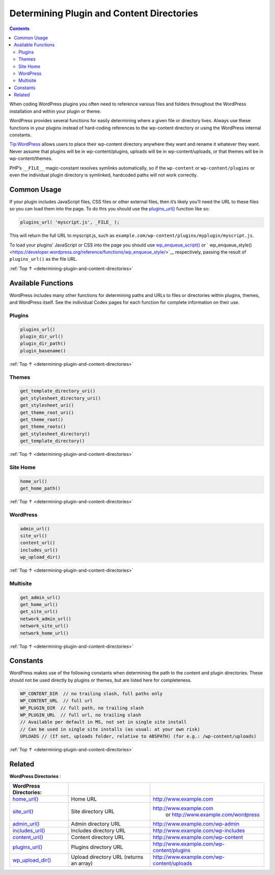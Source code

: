 .. _determining-plugin-and-content-directories:

Determining Plugin and Content Directories
==========================================

.. contents::

When coding WordPress plugins you often need to reference various files
and folders throughout the WordPress installation and within your plugin
or theme.

WordPress provides several functions for easily determining where a
given file or directory lives. Always use these functions in your
plugins instead of hard-coding references to the wp-content directory or
using the WordPress internal constants.

Tip:WordPress allows users to place their wp-content directory anywhere
they want and rename it whatever they want. Never assume that plugins
will be in wp-content/plugins, uploads will be in wp-content/uploads, or
that themes will be in wp-content/themes.

PHP’s ``__FILE__`` magic-constant resolves symlinks automatically, so if
the ``wp-content`` or ``wp-content/plugins`` or even the individual
plugin directory is symlinked, hardcoded paths will not work correctly.

.. _header-n7:

Common Usage
------------

If your plugin includes JavaScript files, CSS files or other external
files, then it’s likely you’ll need the URL to these files so you can
load them into the page. To do this you should use the
`plugins_url() <https://developer.wordpress.org/reference/functions/plugins_url/>`__
function like so:

.. code-block:: php

  plugins_url( 'myscript.js', _FILE_ );

This will return the full URL to myscript.js, such as ``example.com/wp-content/plugins/myplugin/myscript.js``.

To load your plugins’ JavaScript or CSS into the page you should use `wp_enqueue_script() <https://developer.wordpress.org/reference/functions/wp_enqueue_script/>`__
or ` wp_enqueue_style() <https://developer.wordpress.org/reference/functions/wp_enqueue_style/>`__ respectively, passing the result of ``plugins_url()`` as the file URL.

:ref:`Top ↑ <determining-plugin-and-content-directories>`

.. _header-n13:

Available Functions
-------------------

WordPress includes many other functions for determining paths and URLs
to files or directories within plugins, themes, and WordPress itself.
See the individual Codex pages for each function for complete
information on their use.

.. _header-n15:

Plugins
~~~~~~~~

.. code-block:: php

  plugins_url()
  plugin_dir_url()
  plugin_dir_path()
  plugin_basename()

:ref:`Top ↑ <determining-plugin-and-content-directories>`

.. _header-n18:

Themes
~~~~~~~

.. code-block:: php

  get_template_directory_uri()
  get_stylesheet_directory_uri()
  get_stylesheet_uri()
  get_theme_root_uri()
  get_theme_root()
  get_theme_roots()
  get_stylesheet_directory()
  get_template_directory()

:ref:`Top ↑ <determining-plugin-and-content-directories>`

.. _header-n21:

Site Home
~~~~~~~~~~

.. code-block:: php

  home_url()
  get_home_path()

:ref:`Top ↑ <determining-plugin-and-content-directories>`

.. _header-n24:

WordPress
~~~~~~~~~~

.. code-block:: php

  admin_url()
  site_url()
  content_url()
  includes_url()
  wp_upload_dir()

:ref:`Top ↑ <determining-plugin-and-content-directories>`

.. _header-n27:

Multisite
~~~~~~~~~~

.. code-block:: php

  get_admin_url()
  get_home_url()
  get_site_url()
  network_admin_url()
  network_site_url()
  network_home_url()

:ref:`Top ↑ <determining-plugin-and-content-directories>`

.. _header-n30:

Constants
----------

WordPress makes use of the following constants when determining the path
to the content and plugin directories. These should not be used directly
by plugins or themes, but are listed here for completeness.

.. code-block:: php

  WP_CONTENT_DIR  // no trailing slash, full paths only
  WP_CONTENT_URL  // full url
  WP_PLUGIN_DIR  // full path, no trailing slash
  WP_PLUGIN_URL  // full url, no trailing slash
  // Available per default in MS, not set in single site install
  // Can be used in single site installs (as usual: at your own risk)
  UPLOADS // (If set, uploads folder, relative to ABSPATH) (for e.g.: /wp-content/uploads)

:ref:`Top ↑ <determining-plugin-and-content-directories>`

.. _header-n34:

Related
--------

**WordPress Directories** :

========================================================================================== ======================================= ================================================================================================================================
**WordPress Directories**:
========================================================================================== ======================================= ================================================================================================================================
`home_url() <https://developer.wordpress.org/reference/functions/home_url/>`__             Home URL                                `http://www.example.com <http://www.example.com/>`__
`site_url() <https://developer.wordpress.org/reference/functions/site_url/>`__             Site directory URL                      `http://www.example.com <http://www.example.com/>`__
                                                                                                                                    or `http://www.example.com/wordpress <http://www.example.com/wordpress/>`__
`admin_url() <https://developer.wordpress.org/reference/functions/admin_url/>`__           Admin directory URL                     `http://www.example.com/wp-admin <http://www.example.com/wp-admin/>`__
`includes_url() <https://developer.wordpress.org/reference/functions/includes_url/>`__     Includes directory URL                  `http://www.example.com/wp-includes <http://www.example.com/wp-includes/>`__
`content_url() <https://developer.wordpress.org/reference/functions/content_url/>`__       Content directory URL                   `http://www.example.com/wp-content <http://www.example.com/wp-content/>`__
`plugins_url() <https://developer.wordpress.org/reference/functions/plugins_url/>`__       Plugins directory URL                   `http://www.example.com/wp-content/plugins <http://www.example.com/wp-content/plugins/>`__
`wp_upload_dir() <https://developer.wordpress.org/reference/functions/wp_upload_dir/>`__   Upload directory URL (returns an array) `http://www.example.com/wp-content/uploads <http://www.example.com/wp-content/uploads/>`__
========================================================================================== ======================================= ================================================================================================================================
